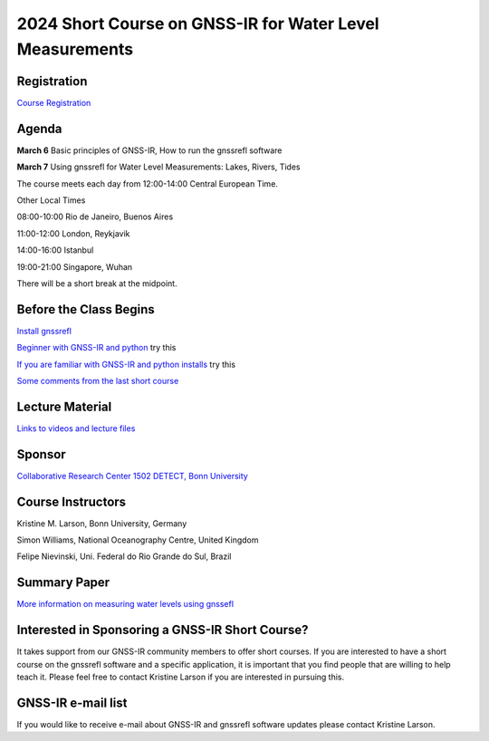 #########################################################
2024 Short Course on GNSS-IR for Water Level Measurements
#########################################################


.. image:: ../_static/mnis_H0.png
   :width: 500

Registration
============
`Course Registration <https://sfb1502.de/news-events/events/external-events/gnss-ir-2024/gnss-ir-short-course-registration>`_

Agenda
======
**March 6** Basic principles of GNSS-IR, How to run the gnssrefl software

**March 7** Using gnssrefl for Water Level Measurements: Lakes, Rivers, Tides

The course meets each day from 12:00-14:00 Central European Time. 

Other Local Times

08:00-10:00 Rio de Janeiro, Buenos Aires

11:00-12:00 London, Reykjavik

14:00-16:00 Istanbul

19:00-21:00 Singapore, Wuhan 

There will be a short break at the midpoint.

Before the Class Begins
=======================
`Install gnssrefl <https://gnssrefl.readthedocs.io/en/latest/pages/README_install.html>`_

`Beginner with GNSS-IR and python <https://gnssrefl.readthedocs.io/en/latest/use_cases/use_mchn.html>`_ try this

`If you are familiar with GNSS-IR and python installs <https://morefunwithgps.com/public_html/gps_toolbox/SupplementFeb26.pdf>`_ try this

`Some comments from the last short course <https://gnssrefl.readthedocs.io/en/latest/pages/sc_precourse2024.html>`_

Lecture Material
================

`Links to videos and lecture files <https://gnssrefl.readthedocs.io/en/latest/pages/sc_media2024.html>`_ 

Sponsor
=======
`Collaborative Research Center 1502 DETECT, Bonn University <https://sfb1502.de>`_

Course Instructors
==================
Kristine M. Larson, Bonn University, Germany

Simon Williams, National Oceanography Centre, United Kingdom

Felipe Nievinski, Uni. Federal do Rio Grande do Sul, Brazil

Summary Paper
=============
`More information on measuring water levels using gnssefl <https://ihr.iho.int/wp-content/uploads/2023/11/IHR-29-2-A30.pdf>`_

Interested in Sponsoring a GNSS-IR Short Course?
================================================
It takes support from our GNSS-IR community members to offer short courses.  
If you are interested to have a short course on the gnssrefl 
software and a specific application, it is important that you find  
people that are willing to help teach it. Please feel free to contact
Kristine Larson if you are interested in pursuing this.

GNSS-IR e-mail list
===================
If you would like to receive e-mail about GNSS-IR and gnssrefl software updates please
contact Kristine Larson.

